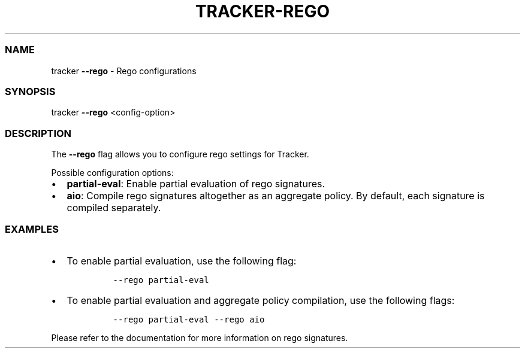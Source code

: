 .\" Automatically generated by Pandoc 3.1.2
.\"
.\" Define V font for inline verbatim, using C font in formats
.\" that render this, and otherwise B font.
.ie "\f[CB]x\f[]"x" \{\
. ftr V B
. ftr VI BI
. ftr VB B
. ftr VBI BI
.\}
.el \{\
. ftr V CR
. ftr VI CI
. ftr VB CB
. ftr VBI CBI
.\}
.TH "TRACKER-REGO" "1" "2023/10" "" "Tracker Rego Flag Manual"
.hy
.SS NAME
.PP
tracker \f[B]--rego\f[R] - Rego configurations
.SS SYNOPSIS
.PP
tracker \f[B]--rego\f[R] <config-option>
.SS DESCRIPTION
.PP
The \f[B]--rego\f[R] flag allows you to configure rego settings for
Tracker.
.PP
Possible configuration options:
.IP \[bu] 2
\f[B]partial-eval\f[R]: Enable partial evaluation of rego signatures.
.IP \[bu] 2
\f[B]aio\f[R]: Compile rego signatures altogether as an aggregate
policy.
By default, each signature is compiled separately.
.SS EXAMPLES
.IP \[bu] 2
To enable partial evaluation, use the following flag:
.RS 2
.IP
.nf
\f[C]
--rego partial-eval
\f[R]
.fi
.RE
.IP \[bu] 2
To enable partial evaluation and aggregate policy compilation, use the
following flags:
.RS 2
.IP
.nf
\f[C]
--rego partial-eval --rego aio
\f[R]
.fi
.RE
.PP
Please refer to the documentation for more information on rego
signatures.
